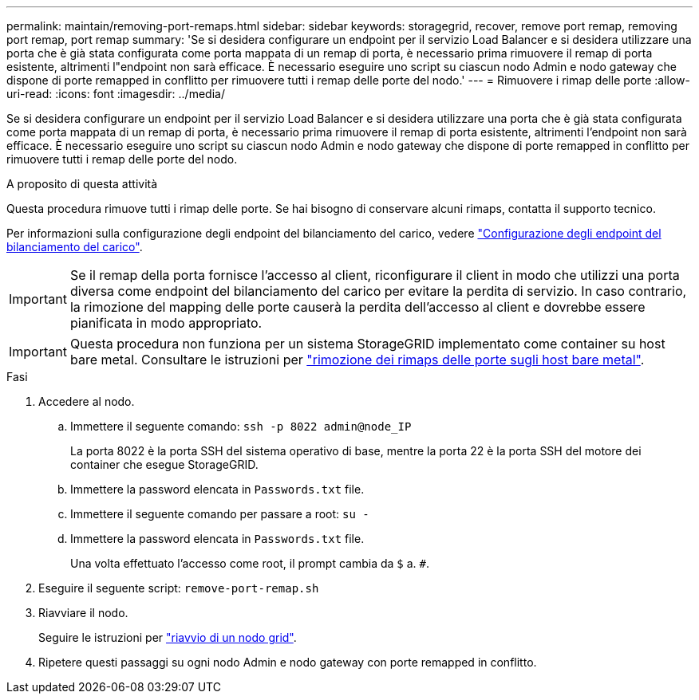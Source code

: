 ---
permalink: maintain/removing-port-remaps.html 
sidebar: sidebar 
keywords: storagegrid, recover, remove port remap, removing port remap, port remap 
summary: 'Se si desidera configurare un endpoint per il servizio Load Balancer e si desidera utilizzare una porta che è già stata configurata come porta mappata di un remap di porta, è necessario prima rimuovere il remap di porta esistente, altrimenti l"endpoint non sarà efficace. È necessario eseguire uno script su ciascun nodo Admin e nodo gateway che dispone di porte remapped in conflitto per rimuovere tutti i remap delle porte del nodo.' 
---
= Rimuovere i rimap delle porte
:allow-uri-read: 
:icons: font
:imagesdir: ../media/


[role="lead"]
Se si desidera configurare un endpoint per il servizio Load Balancer e si desidera utilizzare una porta che è già stata configurata come porta mappata di un remap di porta, è necessario prima rimuovere il remap di porta esistente, altrimenti l'endpoint non sarà efficace. È necessario eseguire uno script su ciascun nodo Admin e nodo gateway che dispone di porte remapped in conflitto per rimuovere tutti i remap delle porte del nodo.

.A proposito di questa attività
Questa procedura rimuove tutti i rimap delle porte. Se hai bisogno di conservare alcuni rimaps, contatta il supporto tecnico.

Per informazioni sulla configurazione degli endpoint del bilanciamento del carico, vedere link:../admin/configuring-load-balancer-endpoints.html["Configurazione degli endpoint del bilanciamento del carico"].


IMPORTANT: Se il remap della porta fornisce l'accesso al client, riconfigurare il client in modo che utilizzi una porta diversa come endpoint del bilanciamento del carico per evitare la perdita di servizio. In caso contrario, la rimozione del mapping delle porte causerà la perdita dell'accesso al client e dovrebbe essere pianificata in modo appropriato.


IMPORTANT: Questa procedura non funziona per un sistema StorageGRID implementato come container su host bare metal. Consultare le istruzioni per link:removing-port-remaps-on-bare-metal-hosts.html["rimozione dei rimaps delle porte sugli host bare metal"].

.Fasi
. Accedere al nodo.
+
.. Immettere il seguente comando: `ssh -p 8022 admin@node_IP`
+
La porta 8022 è la porta SSH del sistema operativo di base, mentre la porta 22 è la porta SSH del motore dei container che esegue StorageGRID.

.. Immettere la password elencata in `Passwords.txt` file.
.. Immettere il seguente comando per passare a root: `su -`
.. Immettere la password elencata in `Passwords.txt` file.
+
Una volta effettuato l'accesso come root, il prompt cambia da `$` a. `#`.



. Eseguire il seguente script: `remove-port-remap.sh`
. Riavviare il nodo.
+
Seguire le istruzioni per link:rebooting-grid-node.html["riavvio di un nodo grid"].

. Ripetere questi passaggi su ogni nodo Admin e nodo gateway con porte remapped in conflitto.

